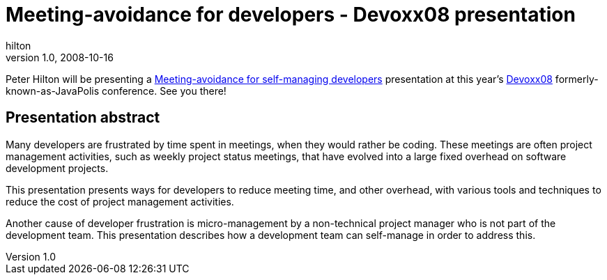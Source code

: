 = Meeting-avoidance for developers - Devoxx08 presentation
hilton
v1.0, 2008-10-16
:title: Meeting-avoidance for developers - Devoxx08 presentation
:tags: [project-management]

Peter Hilton will be presenting
a http://www.devoxx.com/display/JV08/Meeting-avoidance+for+self-managing+developers[Meeting-avoidance for self-managing
developers]
presentation at this year's
http://www.devoxx.com/display/JV08/Home[Devoxx08]
formerly-known-as-JavaPolis conference. See you there!

== Presentation abstract

Many developers are frustrated by time spent in meetings, when they
would rather be coding. These meetings are often project management
activities, such as weekly project status meetings, that have evolved
into a large fixed overhead on software development projects.

This presentation presents ways for developers to reduce meeting time,
and other overhead, with various tools and techniques to reduce the cost
of project management activities.

Another cause of developer frustration is micro-management by a
non-technical project manager who is not part of the development team.
This presentation describes how a development team can self-manage in
order to address this.

